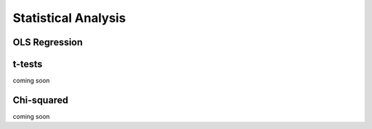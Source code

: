 ..  -*- coding: utf-8 -*-


Statistical Analysis
====================

OLS Regression
--------------

t-tests
-------
coming soon

Chi-squared
-----------
coming soon


.. code-links::